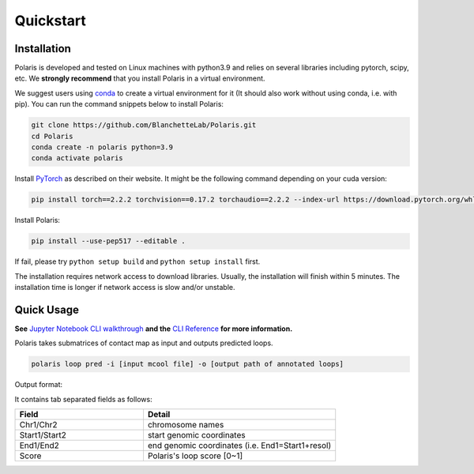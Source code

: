 Quickstart
==========

Installation
------------

Polaris is developed and tested on Linux machines with python3.9 and relies on several libraries including pytorch, scipy, etc. 
We **strongly recommend** that you install Polaris in a virtual environment.

We suggest users using `conda <https://anaconda.org/>`_ to create a virtual environment for it (It should also work without using conda, i.e. with pip). You can run the command snippets below to install Polaris:

.. code-block:: bash

   git clone https://github.com/BlanchetteLab/Polaris.git
   cd Polaris
   conda create -n polaris python=3.9
   conda activate polaris

Install `PyTorch <https://pytorch.org/get-started/locally/>`_ as described on their website. It might be the following command depending on your cuda version:

.. code-block:: bash

   pip install torch==2.2.2 torchvision==0.17.2 torchaudio==2.2.2 --index-url https://download.pytorch.org/whl/cu121

Install Polaris:

.. code-block:: bash

   pip install --use-pep517 --editable .

If fail, please try ``python setup build`` and ``python setup install`` first.

The installation requires network access to download libraries. Usually, the installation will finish within 5 minutes. The installation time is longer if network access is slow and/or unstable.

Quick Usage
-----------

**See** `Jupyter Notebook CLI walkthrough <https://github.com/compbiodsa/Polaris/blob/master/example/CLI_walkthrough.ipynb>`_ **and the** `CLI Reference <https://polairs-doc.readthedocs.io/en/latest/CLI_reference.html#>`_ **for more information.**

Polaris takes submatrices of contact map as input and outputs predicted loops.

.. code-block:: bash

   polaris loop pred -i [input mcool file] -o [output path of annotated loops]

Output format:

It contains tab separated fields as follows:

.. csv-table:: 
   :header: "Field", "Detail"
   :widths: 20, 30

   "Chr1/Chr2", "chromosome names"
   "Start1/Start2", "start genomic coordinates"
   "End1/End2", "end genomic coordinates (i.e. End1=Start1+resol)"
   "Score", "Polaris's loop score [0~1]"
